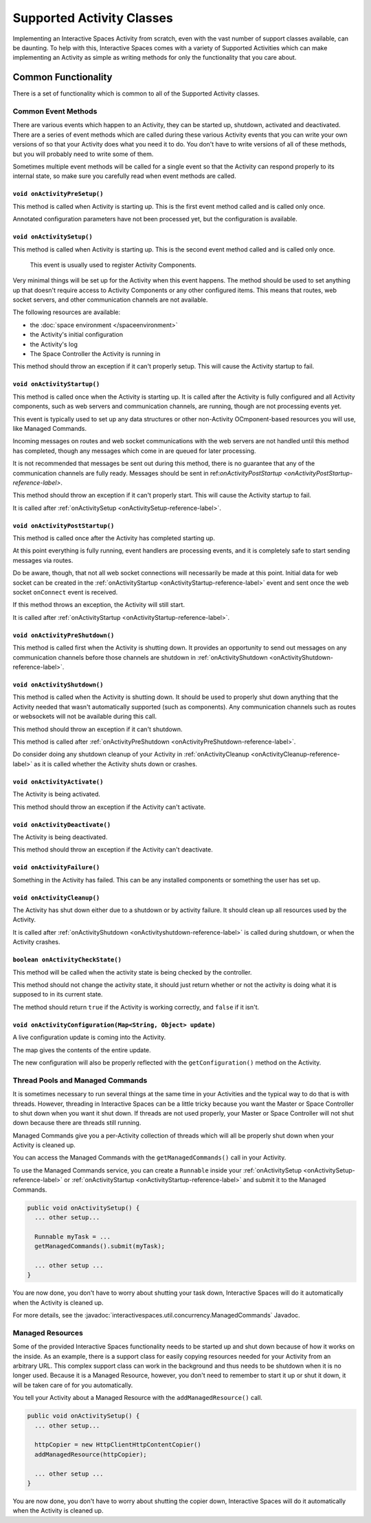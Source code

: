 Supported Activity Classes
**************************

Implementing an Interactive Spaces Activity from scratch, even with the
vast number of support classes available, can be daunting. To help with
this, Interactive Spaces comes with a variety of Supported Activities which
can make implementing an Activity as simple as writing methods for only
the functionality that you care about.

Common Functionality
====================

There is a set of functionality which is common to all of the Supported
Activity classes.

Common Event Methods
--------------------

There are various events which happen to an Activity, they can be started
up, shutdown, activated and deactivated. There are a series of event
methods which are called during these various Activity events that you
can write your own versions of so that your Activity does what you
need it to do. You don't have to write versions of all of these methods,
but you will probably need to write some of them.

Sometimes multiple
event methods will be called for a single event so that the Activity can
respond properly to its internal state, so make sure you carefully read when
event methods are called.

.. _onActivityPreSetup-reference-label:

``void onActivityPreSetup()``
~~~~~~~~~~~~~~~~~~~~~~~~~~

This method is called when Activity is starting up.
This is the first event method called
and is called only once.

Annotated configuration parameters have not been processed yet, but the configuration is available.

.. _onActivitySetup-reference-label:

``void onActivitySetup()``
~~~~~~~~~~~~~~~~~~~~~~~~~~

This method is called when Activity is starting up.
This is the second event method called
and is called only once.

 This event is usually used to register Activity Components.

Very minimal things will be set up for the Activity when this event happens.
The method should be used to set anything up that
doesn't require access to Activity Components or any other configured
items. This means that routes, web socket servers, and other communication
channels are not available.


The following resources are available:

* the :doc:`space environment </spaceenvironment>`
* the Activity's initial configuration
* the Activity's log
* The Space Controller the Activity is running in

This method should throw an exception if it can't properly setup. This will cause
the Activity startup to fail.

.. _onActivityStartup-reference-label:


``void onActivityStartup()``
~~~~~~~~~~~~~~~~~~~~~~~~~~

This method is called once when the Activity is starting up.
It is called after
the Activity is fully configured and all
Activity components, such as web servers and communication channels,
are running, though are not processing events yet.

This event is typically used to set up any data structures or other non-Activity OCmponent-based
resources you will use, like Managed Commands.

Incoming messages on routes
and web socket communications with the web servers are not handled until this
method has completed, though any messages which come in are queued for later processing.

It is not recommended that messages be sent out during
this method, there is no guarantee that any of the communication channels are fully ready.
Messages should be sent in
ref:`onActivityPostStartup <onActivityPostStartup-reference-label>`.


This method should throw an exception if it can't properly start. This will cause
the Activity startup to fail.

It is called after
:ref:`onActivitySetup <onActivitySetup-reference-label>`.

.. _onActivityPostStartup-reference-label:


``void onActivityPostStartup()``
~~~~~~~~~~~~~~~~~~~~~~~~~~

This method is called once after the Activity has completed starting up.

At this point everything is fully running, event handlers are processing events,
and it is completely safe to start sending messages via routes.

Do be aware, though, that not all web socket connections will necessarily be made
at this point. Initial data for web socket can be created in the
:ref:`onActivityStartup <onActivityStartup-reference-label>`
event and sent once the web socket ``onConnect`` event is received.

If this method throws an exception, the Activity will still start.

It is called after
:ref:`onActivityStartup <onActivityStartup-reference-label>`.

.. _onActivityPreShutdown-reference-label:

``void onActivityPreShutdown()``
~~~~~~~~~~~~~~~~~~~~~~~~~~

This method is called first when the Activity is shutting down. It provides
an opportunity to send out messages on any communication channels before
those channels are shutdown in
:ref:`onActivityShutdown <onActivityShutdown-reference-label>`.

.. _onActivityShutdown-reference-label:

``void onActivityShutdown()``
~~~~~~~~~~~~~~~~~~~~~~~~~~

This method is called when the Activity is shutting down.
It should be
used to properly shut down anything that the Activity needed that wasn't
automatically supported (such as components). Any communication channels
such as routes or websockets will not be available during this call.

This method should throw an exception if it can't shutdown.

This method is called after
:ref:`onActivityPreShutdown <onActivityPreShutdown-reference-label>`.

Do consider doing any shutdown cleanup of your Activity in
:ref:`onActivityCleanup <onActivityCleanup-reference-label>`
as it is called whether the Activity shuts down or crashes.



``void onActivityActivate()``
~~~~~~~~~~~~~~~~~~~~~~~~~~

The Activity is being activated.

This method should throw an exception if the Activity can't activate.

``void onActivityDeactivate()``
~~~~~~~~~~~~~~~~~~~~~~~~~~

The Activity is being deactivated.

This method should throw an exception if the Activity can't deactivate.

``void onActivityFailure()``
~~~~~~~~~~~~~~~~~~~~~~~~~~

Something in the Activity has failed. This can be any installed
components or something the user has set up.

.. _onActivityCleanup-reference-label:

``void onActivityCleanup()``
~~~~~~~~~~~~~~~~~~~~~~~~~~

The Activity has shut down either due to a shutdown or by activity
failure. It should clean up all resources used by the Activity.

It is called after
:ref:`onActivityShutdown <onActivityshutdown-reference-label>` is called
during shutdown, or when the Activity crashes.

``boolean onActivityCheckState()``
~~~~~~~~~~~~~~~~~~~~~~~~~~

This method will be called when the activity state is being checked by
the controller.

This method should not change the activity state, it should just return
whether or not the activity is doing what it is supposed to in its
current state.

The method should return ``true`` if the Activity is working correctly,
and ``false`` if it isn't.

``void onActivityConfiguration(Map<String, Object> update)``
~~~~~~~~~~~~~~~~~~~~~~~~~~~~~~~~~~~~~~~~~~~~~~~~~~~~~~~~~~~~~~~~~~

A live configuration update is coming into the Activity.

The map gives the contents of the entire update.

The new configuration will also be properly reflected with the
``getConfiguration()`` method on the Activity.

.. _activity-supported-managed-commands:

Thread Pools and Managed Commands
---------------------------------

It is sometimes necessary to run several things at the same time in your Activities
and the typical way to do that is with threads. However, threading in
Interactive Spaces can be a little tricky because you want the Master or
Space Controller to shut down when you want it shut down. If threads are
not used properly, your Master or Space Controller will not shut down
because there are threads still running.

Managed Commands give you a per-Activity collection of threads which will
all be properly shut down when your Activity is cleaned up.

You can access the Managed Commands with the ``getManagedCommands()`` call
in your Activity.

To use the Managed Commands service, you can create a ``Runnable``
inside your  :ref:`onActivitySetup <onActivitySetup-reference-label>`
or :ref:`onActivityStartup <onActivityStartup-reference-label>`
and submit it to the Managed Commands.

.. code-block:: java

  public void onActivitySetup() {
    ... other setup...

    Runnable myTask = ...
    getManagedCommands().submit(myTask);

    ... other setup ...
  }

You are now done, you don't have to worry about shutting your task down,
Interactive Spaces will do it automatically when the Activity is
cleaned up.

For more details, see the
:javadoc:`interactivespaces.util.concurrency.ManagedCommands`
Javadoc.

Managed Resources
-----------------

Some of the provided Interactive Spaces functionality needs to be
started up and shut down because of how it works on the inside.
As an example, there is a support class for easily copying
resources needed for your Activity from an arbitrary URL. This complex
support class can work in the background and thus needs to be shutdown
when it is no longer used. Because it is a Managed Resource, however,
you don't need to remember to start it up or shut it down, it will
be taken care of for you automatically.

You tell your Activity about a Managed Resource with the
``addManagedResource()`` call.


.. code-block:: java

  public void onActivitySetup() {
    ... other setup...

    httpCopier = new HttpClientHttpContentCopier()
    addManagedResource(httpCopier);

    ... other setup ...
  }

You are now done, you don't have to worry about shutting the copier down,
Interactive Spaces will do it automatically when the Activity is
cleaned up.


